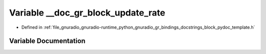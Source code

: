 .. _exhale_variable_block__pydoc__template_8h_1a524fdcac032e8b7c4c679cbd26233083:

Variable __doc_gr_block_update_rate
===================================

- Defined in :ref:`file_gnuradio_gnuradio-runtime_python_gnuradio_gr_bindings_docstrings_block_pydoc_template.h`


Variable Documentation
----------------------


.. doxygenvariable:: __doc_gr_block_update_rate
   :project: gnuradio
